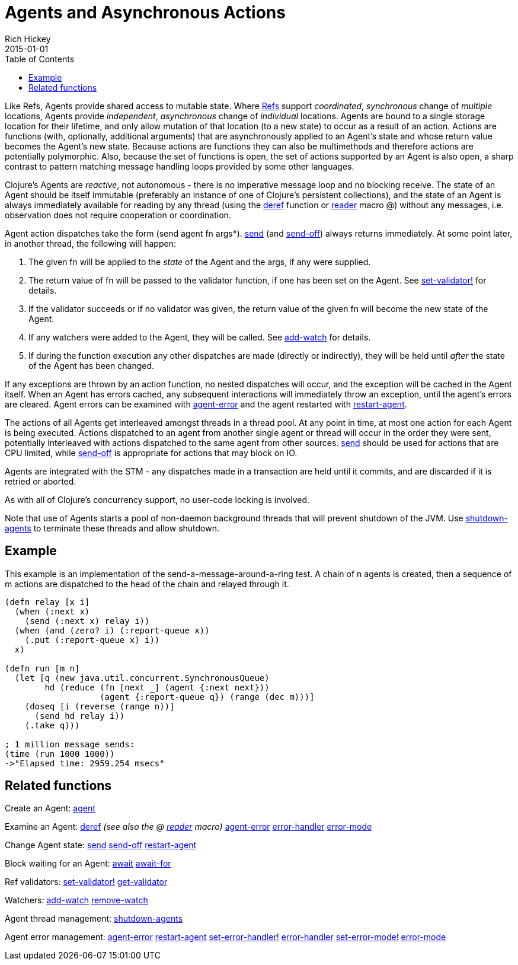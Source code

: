 = Agents and Asynchronous Actions
Rich Hickey
2015-01-01
:type: reference
:toc: macro
:icons: font
:navlinktext: Agents
:prevpagehref: refs
:prevpagetitle: Refs and Transactions
:nextpagehref: atoms
:nextpagetitle: Atoms

ifdef::env-github,env-browser[:outfilesuffix: .adoc]

toc::[]

Like Refs, Agents provide shared access to mutable state. Where <<refs#,Refs>> support _coordinated_, _synchronous_ change of _multiple_ locations, Agents provide _independent_, _asynchronous_ change of _individual_ locations. Agents are bound to a single storage location for their lifetime, and only allow mutation of that location (to a new state) to occur as a result of an action. Actions are functions (with, optionally, additional arguments) that are asynchronously applied to an Agent's state and whose return value becomes the Agent's new state. Because actions are functions they can also be multimethods and therefore actions are potentially polymorphic. Also, because the set of functions is open, the set of actions supported by an Agent is also open, a sharp contrast to pattern matching message handling loops provided by some other languages.

Clojure's Agents are _reactive_, not autonomous - there is no imperative message loop and no blocking receive. The state of an Agent should be itself immutable (preferably an instance of one of Clojure's persistent collections), and the state of an Agent is always immediately available for reading by any thread (using the http://clojure.github.io/clojure/clojure.core-api.html#clojure.core/deref[deref] function or <<reader#,reader>> macro +@+) without any messages, i.e. observation does not require cooperation or coordination.

Agent action dispatches take the form +(send agent fn args*)+. http://clojure.github.io/clojure/clojure.core-api.html#clojure.core/send[send] (and http://clojure.github.io/clojure/clojure.core-api.html#clojure.core/send-off[send-off]) always returns immediately. At some point later, in another thread, the following will happen:

. The given +fn+ will be applied to the _state_ of the Agent and the args, if any were supplied.
. The return value of +fn+ will be passed to the validator function, if one has been set on the Agent. See http://clojure.github.io/clojure/clojure.core-api.html#clojure.core/set-validator![set-validator!] for details.
. If the validator succeeds or if no validator was given, the return value of the given +fn+ will become the new state of the Agent.
. If any watchers were added to the Agent, they will be called. See http://clojure.github.io/clojure/clojure.core-api.html#clojure.core/add-watch[add-watch] for details.
. If during the function execution any other dispatches are made (directly or indirectly), they will be held until _after_ the state of the Agent has been changed.

If any exceptions are thrown by an action function, no nested dispatches will occur, and the exception will be cached in the Agent itself. When an Agent has errors cached, any subsequent interactions will immediately throw an exception, until the agent's errors are cleared. Agent errors can be examined with http://clojure.github.io/clojure/clojure.core-api.html#clojure.core/agent-error[agent-error] and the agent restarted with http://clojure.github.io/clojure/clojure.core-api.html#clojure.core/restart-agent[restart-agent].

The actions of all Agents get interleaved amongst threads in a thread pool. At any point in time, at most one action for each Agent is being executed. Actions dispatched to an agent from another single agent or thread will occur in the order they were sent, potentially interleaved with actions dispatched to the same agent from other sources. http://clojure.github.io/clojure/clojure.core-api.html#clojure.core/send[send] should be used for actions that are CPU limited, while http://clojure.github.io/clojure/clojure.core-api.html#clojure.core/send-off[send-off] is appropriate for actions that may block on IO.

Agents are integrated with the STM - any dispatches made in a transaction are held until it commits, and are discarded if it is retried or aborted.

As with all of Clojure's concurrency support, no user-code locking is involved.

Note that use of Agents starts a pool of non-daemon background threads that will prevent shutdown of the JVM. Use http://clojure.github.io/clojure/clojure.core-api.html#clojure.core/shutdown-agents[shutdown-agents] to terminate these threads and allow shutdown.

== Example

This example is an implementation of the send-a-message-around-a-ring test. A chain of n agents is created, then a sequence of m actions are dispatched to the head of the chain and relayed through it.
[source,clojure]
----
(defn relay [x i]
  (when (:next x)
    (send (:next x) relay i))
  (when (and (zero? i) (:report-queue x))
    (.put (:report-queue x) i))
  x)

(defn run [m n]
  (let [q (new java.util.concurrent.SynchronousQueue)
        hd (reduce (fn [next _] (agent {:next next}))
                   (agent {:report-queue q}) (range (dec m)))]
    (doseq [i (reverse (range n))]
      (send hd relay i))
    (.take q)))

; 1 million message sends:
(time (run 1000 1000))
->"Elapsed time: 2959.254 msecs"
----

== Related functions

Create an Agent: http://clojure.github.io/clojure/clojure.core-api.html#clojure.core/agent[agent]

Examine an Agent: http://clojure.github.io/clojure/clojure.core-api.html#clojure.core/deref[deref] _(see also the +@+ <<reader#,reader>> macro)_ http://clojure.github.io/clojure/clojure.core-api.html#clojure.core/agent-error[agent-error] http://clojure.github.io/clojure/clojure.core-api.html#clojure.core/error-handler[error-handler] http://clojure.github.io/clojure/clojure.core-api.html#clojure.core/error-mode[error-mode]

Change Agent state: http://clojure.github.io/clojure/clojure.core-api.html#clojure.core/send[send] http://clojure.github.io/clojure/clojure.core-api.html#clojure.core/send-off[send-off] http://clojure.github.io/clojure/clojure.core-api.html#clojure.core/restart-agent[restart-agent]

Block waiting for an Agent: http://clojure.github.io/clojure/clojure.core-api.html#clojure.core/await[await] http://clojure.github.io/clojure/clojure.core-api.html#clojure.core/await-for[await-for]

Ref validators: http://clojure.github.io/clojure/clojure.core-api.html#clojure.core/set-validator![set-validator!] http://clojure.github.io/clojure/clojure.core-api.html#clojure.core/get-validator[get-validator]

Watchers: http://clojure.github.io/clojure/clojure.core-api.html#clojure.core/add-watch[add-watch] http://clojure.github.io/clojure/clojure.core-api.html#clojure.core/remove-watch[remove-watch]

Agent thread management: http://clojure.github.io/clojure/clojure.core-api.html#clojure.core/shutdown-agents[shutdown-agents]

Agent error management: http://clojure.github.io/clojure/clojure.core-api.html#clojure.core/agent-error[agent-error] http://clojure.github.io/clojure/clojure.core-api.html#clojure.core/restart-agent[restart-agent] http://clojure.github.io/clojure/clojure.core-api.html#clojure.core/set-error-handler![set-error-handler!] http://clojure.github.io/clojure/clojure.core-api.html#clojure.core/error-handler[error-handler] http://clojure.github.io/clojure/clojure.core-api.html#clojure.core/set-error-mode![set-error-mode!] http://clojure.github.io/clojure/clojure.core-api.html#clojure.core/error-mode[error-mode]

